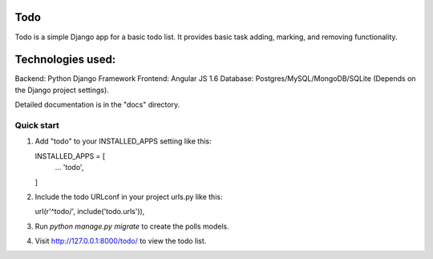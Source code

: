 ====
Todo
====

Todo is a simple Django app for a basic todo list.
It provides basic task adding, marking, and removing functionality.


==================
Technologies used:
==================

Backend: Python Django Framework
Frontend: Angular JS 1.6
Database: Postgres/MySQL/MongoDB/SQLite (Depends on the Django project settings).


Detailed documentation is in the "docs" directory.

Quick start
-----------

1.  Add "todo" to your INSTALLED_APPS setting like this::

    INSTALLED_APPS = [
        ...
        'todo',
    ]

2.  Include the todo URLconf in your project urls.py like this::

    url(r'^todo/', include('todo.urls')),

3.  Run `python manage.py migrate` to create the polls models.

4.  Visit http://127.0.0.1:8000/todo/ to view the todo list.
